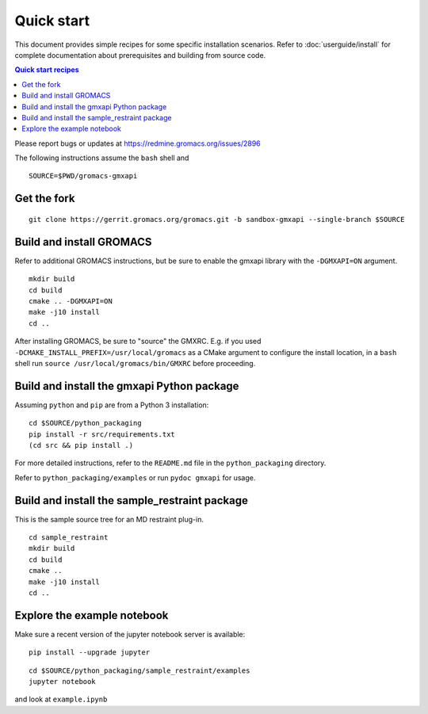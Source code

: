 ===========
Quick start
===========

This document provides simple recipes for some specific installation scenarios.
Refer to :doc:`userguide/install` for complete documentation about prerequisites and
building from source code.

.. contents:: Quick start recipes
    :local:
    :depth: 2

Please report bugs or updates at https://redmine.gromacs.org/issues/2896

The following instructions assume the ``bash`` shell and

::

    SOURCE=$PWD/gromacs-gmxapi

Get the fork
^^^^^^^^^^^^

::

    git clone https://gerrit.gromacs.org/gromacs.git -b sandbox-gmxapi --single-branch $SOURCE

Build and install GROMACS
^^^^^^^^^^^^^^^^^^^^^^^^^

Refer to additional GROMACS instructions, but be sure to
enable the gmxapi library with the ``-DGMXAPI=ON`` argument.

::

    mkdir build
    cd build
    cmake .. -DGMXAPI=ON
    make -j10 install
    cd ..

After installing GROMACS, be sure to "source" the GMXRC. E.g. if you used
``-DCMAKE_INSTALL_PREFIX=/usr/local/gromacs`` as a CMake argument to configure
the install location, in a ``bash`` shell run ``source /usr/local/gromacs/bin/GMXRC``
before proceeding.

Build and install the gmxapi Python package
^^^^^^^^^^^^^^^^^^^^^^^^^^^^^^^^^^^^^^^^^^^

Assuming ``python`` and ``pip`` are from a Python 3 installation::

    cd $SOURCE/python_packaging
    pip install -r src/requirements.txt
    (cd src && pip install .)

For more detailed instructions, refer to the ``README.md`` file in the ``python_packaging``
directory.

Refer to ``python_packaging/examples`` or run ``pydoc gmxapi`` for usage.

Build and install the sample_restraint package
^^^^^^^^^^^^^^^^^^^^^^^^^^^^^^^^^^^^^^^^^^^^^^

This is the sample source tree for an MD restraint plug-in.

::

    cd sample_restraint
    mkdir build
    cd build
    cmake ..
    make -j10 install
    cd ..

Explore the example notebook
^^^^^^^^^^^^^^^^^^^^^^^^^^^^

Make sure a recent version of the jupyter notebook server is available::

    pip install --upgrade jupyter

::

    cd $SOURCE/python_packaging/sample_restraint/examples
    jupyter notebook

and look at ``example.ipynb``


